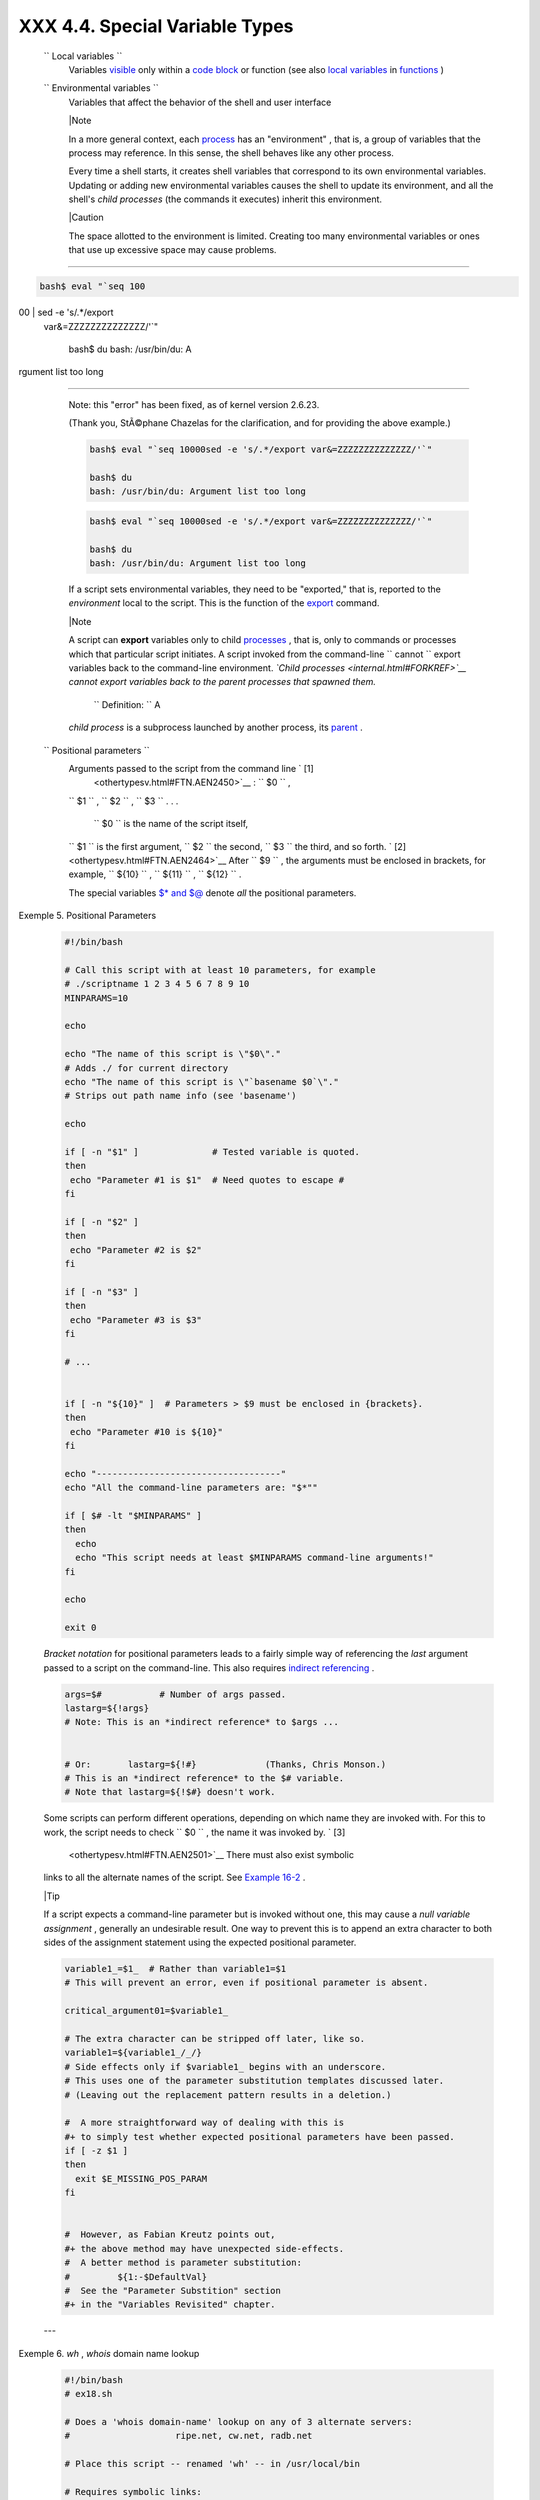 
################################
XXX  4.4. Special Variable Types
################################


 ``                 Local variables               ``
    Variables `visible <subshells.html#SCOPEREF>`__ only within a `code
    block <special-chars.html#CODEBLOCKREF>`__ or function (see also
    `local variables <localvar.html#LOCALREF>`__ in
    `functions <functions.html#FUNCTIONREF>`__ )

 ``                 Environmental variables               ``
    Variables that affect the behavior of the shell and user interface



    |Note

    In a more general context, each
    `process <special-chars.html#PROCESSREF>`__ has an "environment" ,
    that is, a group of variables that the process may reference. In
    this sense, the shell behaves like any other process.

    Every time a shell starts, it creates shell variables that
    correspond to its own environmental variables. Updating or adding
    new environmental variables causes the shell to update its
    environment, and all the shell's *child processes* (the commands it
    executes) inherit this environment.






    |Caution

    The space allotted to the environment is limited. Creating too many
    environmental variables or ones that use up excessive space may
    cause problems.

--------------------------------------------------------------------------------------

.. code-block:: sh

    bash$ eval "`seq 100
00 | sed -e 's/.*/export
 var&=ZZZZZZZZZZZZZZ/'`"

    bash$ du
    bash: /usr/bin/du: A
rgument list too long


--------------------------------------------------------------------------------------


    Note: this "error" has been fixed, as of kernel version 2.6.23.

    (Thank you, StÃ©phane Chazelas for the clarification, and for
    providing the above example.)


    .. code-block:: sh

        bash$ eval "`seq 10000sed -e 's/.*/export var&=ZZZZZZZZZZZZZZ/'`"

        bash$ du
        bash: /usr/bin/du: Argument list too long



    .. code-block:: sh

        bash$ eval "`seq 10000sed -e 's/.*/export var&=ZZZZZZZZZZZZZZ/'`"

        bash$ du
        bash: /usr/bin/du: Argument list too long





    If a script sets environmental variables, they need to be
    "exported," that is, reported to the *environment* local to the
    script. This is the function of the
    `export <internal.html#EXPORTREF>`__ command.



    |Note

    A script can **export** variables only to child
    `processes <special-chars.html#PROCESSREF>`__ , that is, only to
    commands or processes which that particular script initiates. A
    script invoked from the command-line
    ``                         cannot                       `` export
    variables back to the command-line environment. *`Child
    processes <internal.html#FORKREF>`__ cannot export variables back to
    the parent processes that spawned them.*

     ``                         Definition:                       `` A
    *child process* is a subprocess launched by another process, its
    `parent <internal.html#PARENTREF>`__ .




 ``                 Positional parameters               ``
    Arguments passed to the script from the command line ` [1]
     <othertypesv.html#FTN.AEN2450>`__ : ``         $0        `` ,
    ``         $1        `` , ``         $2        `` ,
    ``         $3        `` . . .

     ``         $0        `` is the name of the script itself,
    ``         $1        `` is the first argument,
    ``         $2        `` the second, ``         $3        `` the
    third, and so forth. ` [2]  <othertypesv.html#FTN.AEN2464>`__ After
    ``         $9        `` , the arguments must be enclosed in
    brackets, for example, ``         ${10}        `` ,
    ``         ${11}        `` , ``         ${12}        `` .

    The special variables `$\* and $@ <internalvariables.html#APPREF>`__
    denote *all* the positional parameters.


Exemple 5. Positional Parameters


    .. code-block:: sh

        #!/bin/bash

        # Call this script with at least 10 parameters, for example
        # ./scriptname 1 2 3 4 5 6 7 8 9 10
        MINPARAMS=10

        echo

        echo "The name of this script is \"$0\"."
        # Adds ./ for current directory
        echo "The name of this script is \"`basename $0`\"."
        # Strips out path name info (see 'basename')

        echo

        if [ -n "$1" ]              # Tested variable is quoted.
        then
         echo "Parameter #1 is $1"  # Need quotes to escape #
        fi

        if [ -n "$2" ]
        then
         echo "Parameter #2 is $2"
        fi

        if [ -n "$3" ]
        then
         echo "Parameter #3 is $3"
        fi

        # ...


        if [ -n "${10}" ]  # Parameters > $9 must be enclosed in {brackets}.
        then
         echo "Parameter #10 is ${10}"
        fi

        echo "-----------------------------------"
        echo "All the command-line parameters are: "$*""

        if [ $# -lt "$MINPARAMS" ]
        then
          echo
          echo "This script needs at least $MINPARAMS command-line arguments!"
        fi

        echo

        exit 0




    *Bracket notation* for positional parameters leads to a fairly
    simple way of referencing the *last* argument passed to a script on
    the command-line. This also requires `indirect
    referencing <bashver2.html#VARREFNEW>`__ .


    .. code-block:: sh

        args=$#           # Number of args passed.
        lastarg=${!args}
        # Note: This is an *indirect reference* to $args ...


        # Or:       lastarg=${!#}             (Thanks, Chris Monson.)
        # This is an *indirect reference* to the $# variable.
        # Note that lastarg=${!$#} doesn't work.



    Some scripts can perform different operations, depending on which
    name they are invoked with. For this to work, the script needs to
    check ``         $0        `` , the name it was invoked by. ` [3]
     <othertypesv.html#FTN.AEN2501>`__ There must also exist symbolic
    links to all the alternate names of the script. See `Example
    16-2 <basic.html#HELLOL>`__ .



    |Tip

    If a script expects a command-line parameter but is invoked without
    one, this may cause a *null variable assignment* , generally an
    undesirable result. One way to prevent this is to append an extra
    character to both sides of the assignment statement using the
    expected positional parameter.





    .. code-block:: sh

        variable1_=$1_  # Rather than variable1=$1
        # This will prevent an error, even if positional parameter is absent.

        critical_argument01=$variable1_

        # The extra character can be stripped off later, like so.
        variable1=${variable1_/_/}
        # Side effects only if $variable1_ begins with an underscore.
        # This uses one of the parameter substitution templates discussed later.
        # (Leaving out the replacement pattern results in a deletion.)

        #  A more straightforward way of dealing with this is
        #+ to simply test whether expected positional parameters have been passed.
        if [ -z $1 ]
        then
          exit $E_MISSING_POS_PARAM
        fi


        #  However, as Fabian Kreutz points out,
        #+ the above method may have unexpected side-effects.
        #  A better method is parameter substitution:
        #         ${1:-$DefaultVal}
        #  See the "Parameter Substition" section
        #+ in the "Variables Revisited" chapter.



    ---


Exemple 6. *wh* , *whois* domain name lookup


    .. code-block:: sh

        #!/bin/bash
        # ex18.sh

        # Does a 'whois domain-name' lookup on any of 3 alternate servers:
        #                    ripe.net, cw.net, radb.net

        # Place this script -- renamed 'wh' -- in /usr/local/bin

        # Requires symbolic links:
        # ln -s /usr/local/bin/wh /usr/local/bin/wh-ripe
        # ln -s /usr/local/bin/wh /usr/local/bin/wh-apnic
        # ln -s /usr/local/bin/wh /usr/local/bin/wh-tucows

        E_NOARGS=75


        if [ -z "$1" ]
        then
          echo "Usage: `basename $0` [domain-name]"
          exit $E_NOARGS
        fi

        # Check script name and call proper server.
        case `basename $0` in    # Or:    case ${0##*/} in
            "wh"       ) whois $1@whois.tucows.com;;
            "wh-ripe"  ) whois $1@whois.ripe.net;;
            "wh-apnic" ) whois $1@whois.apnic.net;;
            "wh-cw"    ) whois $1@whois.cw.net;;
            *          ) echo "Usage: `basename $0` [domain-name]";;
        esac

        exit $?




    ---

    The **shift** command reassigns the positional parameters, in effect
    shifting them to the left one notch.

    ``         $1        `` <--- ``         $2        `` ,
    ``         $2        `` <--- ``         $3        `` ,
    ``         $3        `` <--- ``         $4        `` , etc.

    The old ``         $1        `` disappears, but
    *``          $0         `` (the script name) does not change* . If
    you use a large number of positional parameters to a script,
    **shift** lets you access those past ``         10        `` ,
    although `{bracket} notation <othertypesv.html#BRACKETNOTATION>`__
    also permits this.


Exemple 7. Using *shift*


    .. code-block:: sh

        #!/bin/bash
        # shft.sh: Using 'shift' to step through all the positional parameters.

        #  Name this script something like shft.sh,
        #+ and invoke it with some parameters.
        #+ For example:
        #             sh shft.sh a b c def 83 barndoor

        until [ -z "$1" ]  # Until all parameters used up . . .
        do
          echo -n "$1 "
          shift
        done

        echo               # Extra linefeed.

        # But, what happens to the "used-up" parameters?
        echo "$2"
        #  Nothing echoes!
        #  When $2 shifts into $1 (and there is no $3 to shift into $2)
        #+ then $2 remains empty.
        #  So, it is not a parameter *copy*, but a *move*.

        exit

        #  See also the echo-params.sh script for a "shiftless"
        #+ alternative method of stepping through the positional params.




    The **shift** command can take a numerical parameter indicating how
    many positions to shift.


    .. code-block:: sh

        #!/bin/bash
        # shift-past.sh

        shift 3    # Shift 3 positions.
        #  n=3; shift $n
        #  Has the same effect.

        echo "$1"

        exit 0

        # ======================== #


        $ sh shift-past.sh 1 2 3 4 5
        4

        #  However, as Eleni Fragkiadaki, points out,
        #+ attempting a 'shift' past the number of
        #+ positional parameters ($#) returns an exit status of 1,
        #+ and the positional parameters themselves do not change.
        #  This means possibly getting stuck in an endless loop. . . .
        #  For example:
        #      until [ -z "$1" ]
        #      do
        #         echo -n "$1 "
        #         shift 20    #  If less than 20 pos params,
        #      done           #+ then loop never ends!
        #
        # When in doubt, add a sanity check. . . .
        #           shift 20 |break
        #                    ^^^^^^^^





    |Note

    The **shift** command works in a similar fashion on parameters
    passed to a `function <functions.html#FUNCTIONREF>`__ . See `Example
    36-18 <assortedtips.html#MULTIPLICATION>`__ .






Notes
~~~~~


` [1]  <othertypesv.html#AEN2450>`__

Note that `*functions* also take positional
parameters <complexfunct.html#PASSEDARGS>`__ .


` [2]  <othertypesv.html#AEN2464>`__

 The process calling the script sets the ``       $0      `` parameter.
By convention, this parameter is the name of the script. See the
`manpage <basic.html#MANREF>`__ (manual page) for **execv** .

From the *command-line* , however, ``       $0      `` is the name of
the shell.

----------------------------------------------------------------------------------

.. code-block:: sh

    bash$ echo $0
    bash

    tcsh% echo $0
    tcsh

----------------------------------------------------------------------------------



.. code-block:: sh

    bash$ echo $0
    bash

    tcsh% echo $0
    tcsh


.. code-block:: sh

    bash$ echo $0
    bash

    tcsh% echo $0
    tcsh


` [3]  <othertypesv.html#AEN2501>`__

If the the script is `sourced <internal.html#SOURCEREF>`__ or
`symlinked <basic.html#SYMLINKREF>`__ , then this will not work. It is
safer to check `$BASH\_Source <debugging.html#BASHSOURCEREF>`__ .



